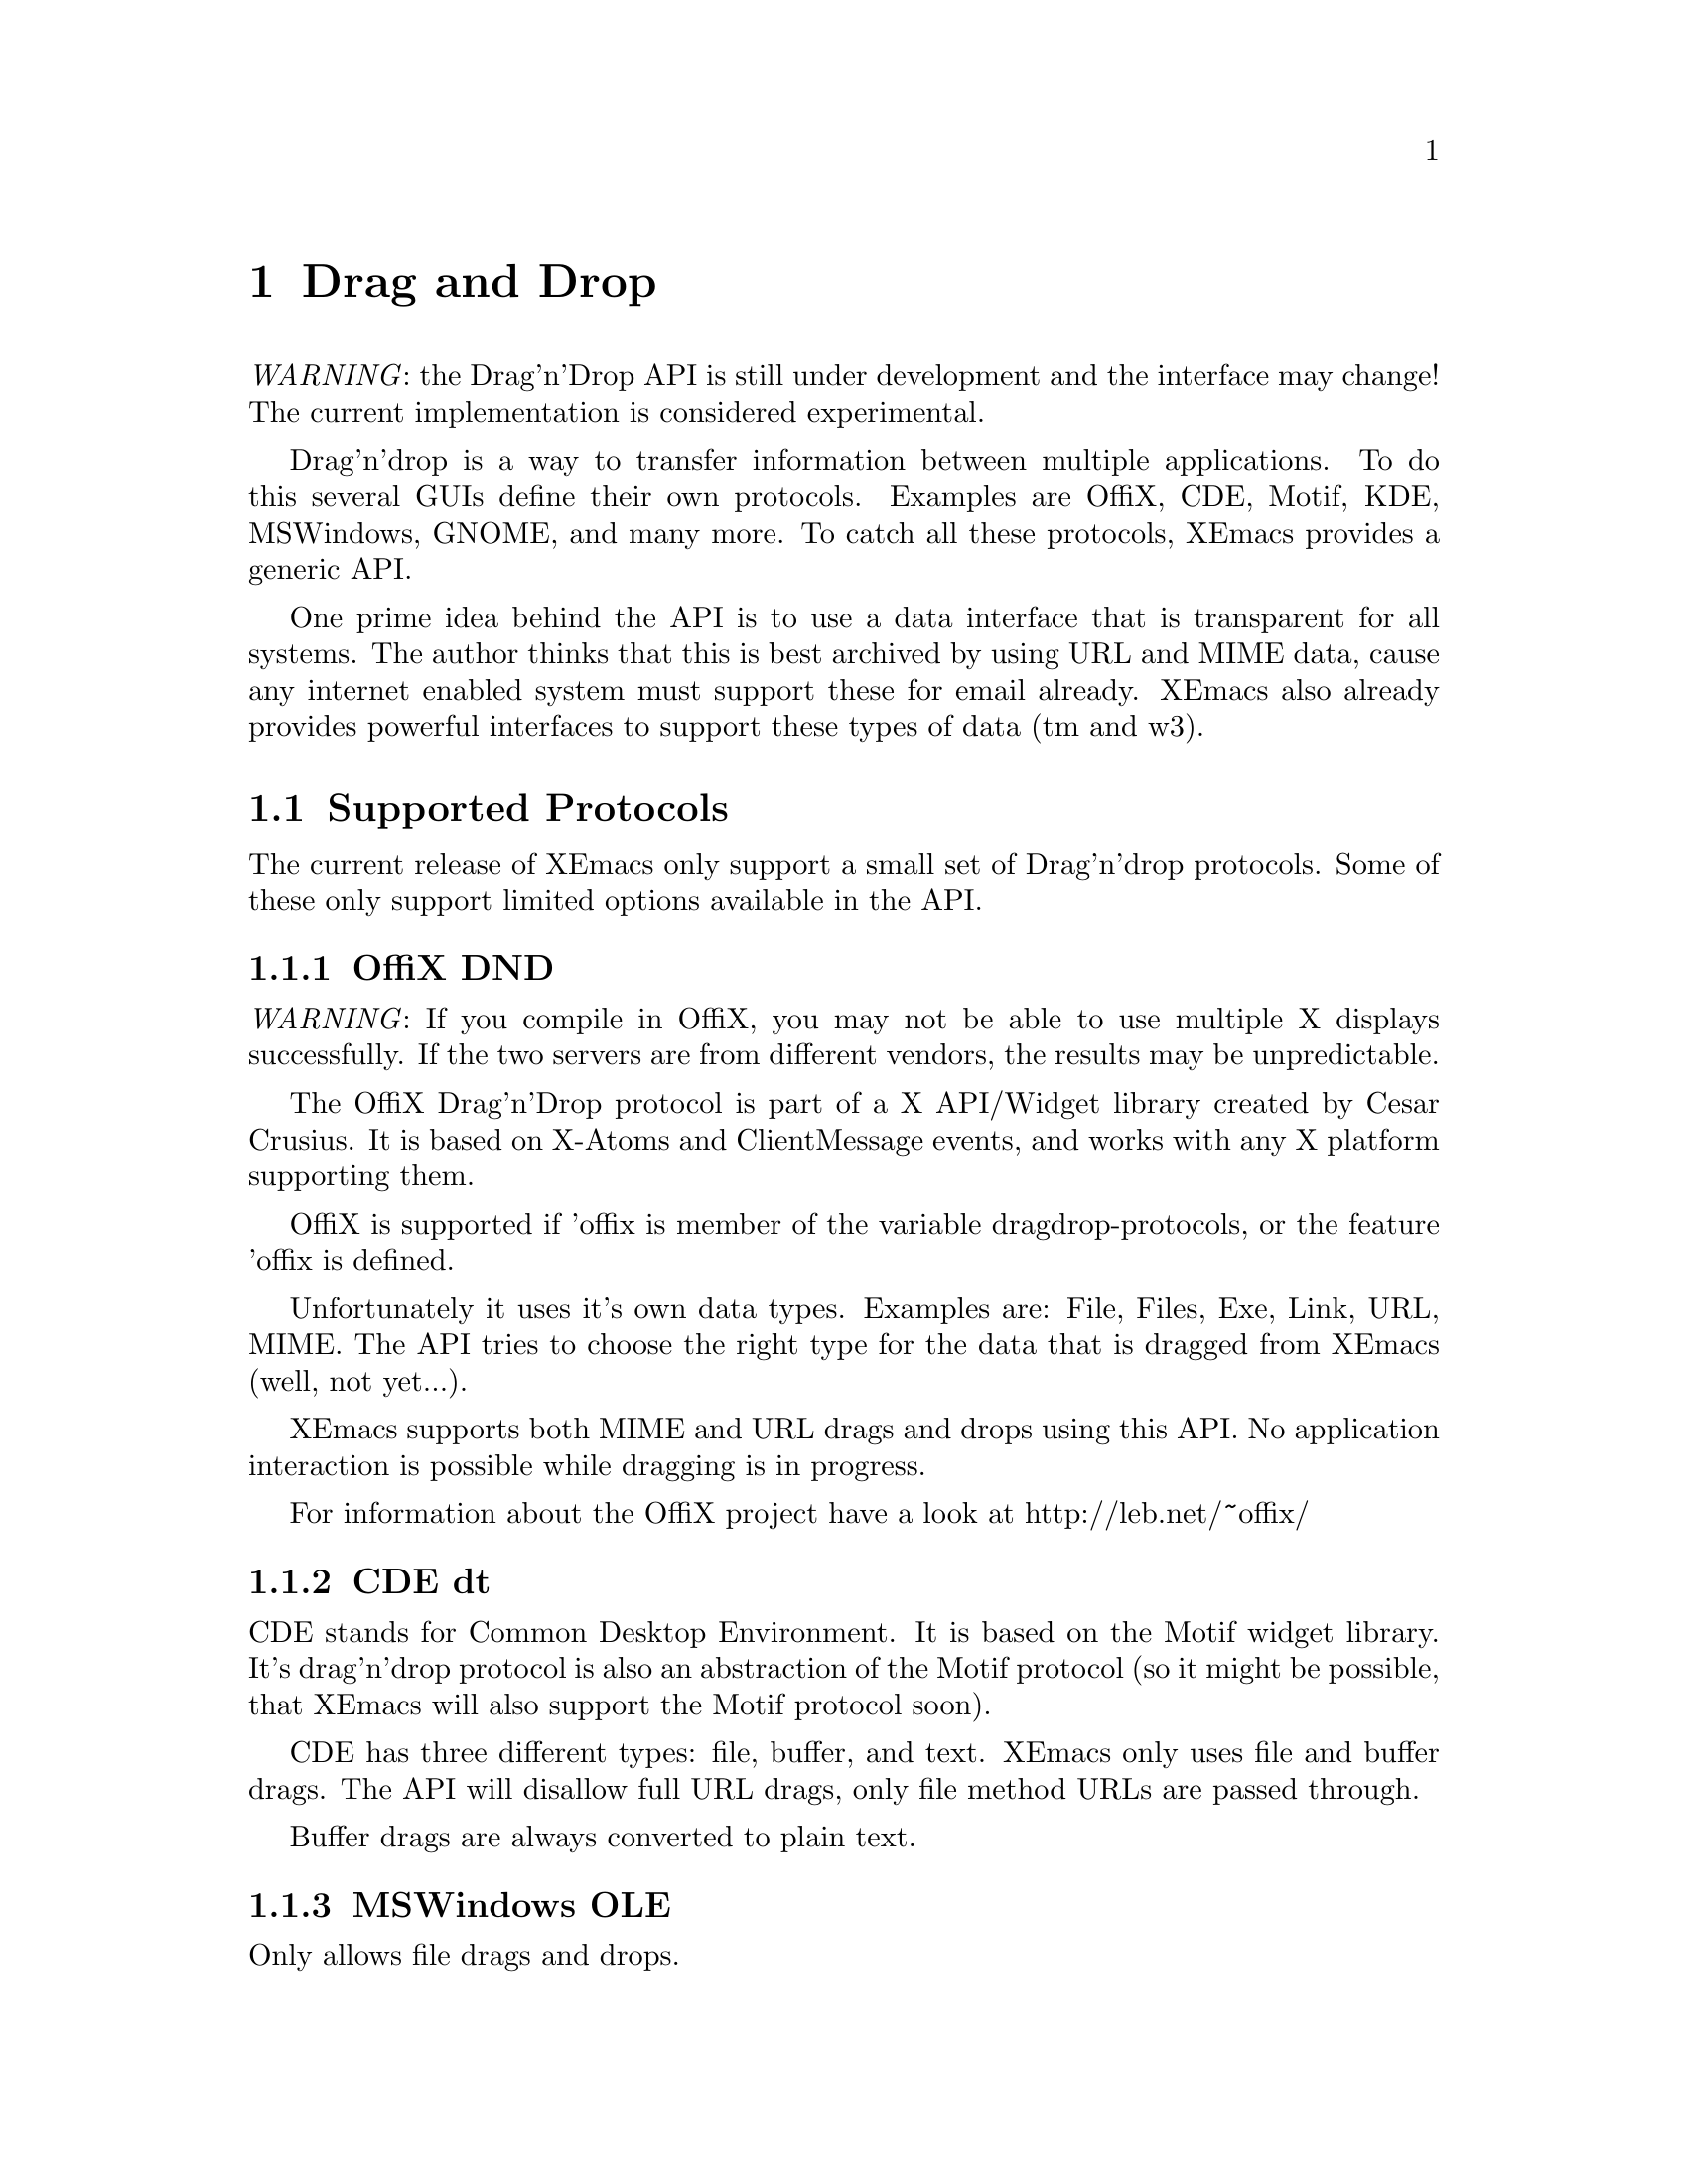 @c -*-texinfo-*-
@c This is part of the XEmacs Lisp Reference Manual.
@c Copyright (C) 1998 Oliver Graf <ograf@fga.de>
@c Original reference is (c) 1990, 1991, 1992, 1993, 1994 Free Software Foundation, Inc.
@c See the file lispref.texi for copying conditions.
@setfilename ../../info/dragndrop.texi
@node Drag and Drop, Modes, Scrollbars, Top
@chapter Drag and Drop
@cindex drag and drop

@emph{WARNING}: the Drag'n'Drop API is still under development and the
interface may change! The current implementation is considered experimental.

  Drag'n'drop is a way to transfer information between multiple applications.
To do this several GUIs define their own protocols. Examples are OffiX, CDE,
Motif, KDE, MSWindows, GNOME, and many more. To catch all these protocols,
XEmacs provides a generic API.

One prime idea behind the API is to use a data interface that is
transparent for all systems. The author thinks that this is best
archived by using URL and MIME data, cause any internet enabled system
must support these for email already. XEmacs also already provides
powerful interfaces to support these types of data (tm and w3).

@menu
* Supported Protocols:: Which low-level protocols are supported.
* Drop Interface::      How XEmacs handles a drop from another application.
* Drag Interface::      Calls to initiate a drag from XEmacs.
@end menu

@node Supported Protocols
@section Supported Protocols

The current release of XEmacs only support a small set of Drag'n'drop
protocols. Some of these only support limited options available in the API.

@menu
* OffiX DND::           A generic X based protocol.
* CDE dt::              Common Desktop Environment used on suns.
* MSWindows OLE::       Mr. Gates way of live.
* Loose ends::          The other protocols.
@end menu

@node OffiX DND
@subsection OffiX DND
@cindex OffiX DND

@emph{WARNING}: If you compile in OffiX, you may not be able to use
multiple X displays successfully.  If the two servers are from
different vendors, the results may be unpredictable.

The OffiX Drag'n'Drop protocol is part of a X API/Widget library created by
Cesar Crusius. It is based on X-Atoms and ClientMessage events, and works with
any X platform supporting them.

OffiX is supported if 'offix is member of the variable dragdrop-protocols, or
the feature 'offix is defined.

Unfortunately it uses it's own data types. Examples are: File, Files,
Exe, Link, URL, MIME. The API tries to choose the right type for the data that
is dragged from XEmacs (well, not yet...).

XEmacs supports both MIME and URL drags and drops using this API. No application
interaction is possible while dragging is in progress.

For information about the OffiX project have a look at http://leb.net/~offix/

@node CDE dt
@subsection CDE dt
@cindex CDE dt

CDE stands for Common Desktop Environment. It is based on the Motif
widget library. It's drag'n'drop protocol is also an abstraction of the
Motif protocol (so it might be possible, that XEmacs will also support
the Motif protocol soon).

CDE has three different types: file, buffer, and text. XEmacs only uses
file and buffer drags. The API will disallow full URL drags, only file
method URLs are passed through.

Buffer drags are always converted to plain text.

@node MSWindows OLE
@subsection MSWindows OLE
@cindex MSWindows OLE

Only allows file drags and drops.

@node Loose ends
@subsection Loose ends

The following protocols will be supported soon: Xdnd, Motif, Xde (if I
get some specs), KDE OffiX (if KDE can find XEmacs windows).

In particular Xdnd will be one of the protocols that can benefit from
the XEmacs API, cause it also uses MIME types to encode dragged data.

@node Drop Interface
@section Drop Interface
@cindex drop
@cindex Drop API

For each activated low-level protocol, an internal routine will catch
incoming drops and convert them to a dragdrop-drop type
misc-user-event.

This misc-user-event has its function argument set to
@code{dragdrop-drop-dispatch} and the object contains the data of the drop
(converted to URL/MIME specific data). This function will search the variable
@code{experimental-dragdrop-drop-functions} for a function that can handle the
dropped data.

To modify the drop behavior, the user can modify the variable
@code{experimental-dragdrop-drop-functions}. Each element of this list
specifies a possible handler for dropped data. The first one that can handle
the data will return @code{t} and exit. Another possibility is to set a
extent-property with the same name. Extents are checked prior to the
variable.

The customization group @code{drag-n-drop} shows all variables of user
interest.

@node Drag Interface
@section Drag Interface
@cindex drag
@cindex Drag API

This describes the drag API (not implemented yet).
